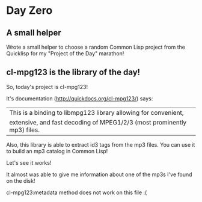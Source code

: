 * Day Zero
** A small helper
Wrote a small helper to choose a random Common Lisp project from the Quicklisp for my "Project of the Day" marathon!

[[../media/0000/01-helper.jpg]]
** cl-mpg123 is the library of the day!
So, today's project is cl-mpg123!

It's documentation (http://quickdocs.org/cl-mpg123/) says:

| This is a binding to libmpg123 library allowing for convenient,
| extensive, and fast decoding of MPEG1/2/3 (most prominently mp3) files.

Also, this library is able to extract id3 tags from the mp3 files. You
can use it to build an mp3 catalog in Common Lisp!


Let's see it works!

It almost was able to give me information about one of the mp3s I've
found on the disk!

[[../media/0000/02-describe.jpg]]

cl-mpg123:metadata method does not work on this file :(

[[../media/0000/03-metadata.jpg]]


